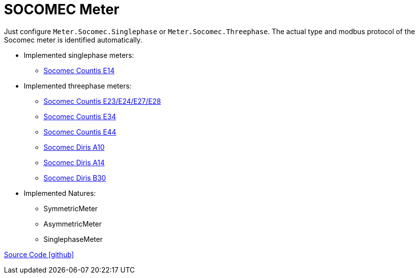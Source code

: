 = SOCOMEC Meter

Just configure `Meter.Socomec.Singlephase` or `Meter.Socomec.Threephase`. The actual type and modbus protocol of the Socomec meter is identified automatically.

* Implemented singlephase meters:
** https://www.socomec.com/range-single-circuit-energy-meter_en.html?product=/countis-e10-11-12_en.html[Socomec Countis E14]
  
* Implemented threephase meters:
** https://www.socomec.com/range-single-circuit-energy-meter_en.html?product=/countis-e20-21_en.html[Socomec Countis E23/E24/E27/E28]
** https://www.socomec.com/range-single-circuit-energy-meter_en.html?product=/countis-e30-31-32-33_en.html[Socomec Countis E34]
** https://www.socomec.com/range-single-circuit-energy-meter_en.html?product=/countis-e40-41-42-44_en.html[Socomec Countis E44]
** https://www.socomec.com/range-single-circuit-multifunction-meters_en.html?product=/diris-a10_en.html[Socomec Diris A10]
** https://www.socomec.com/range-single-circuit-multifunction-meters_en.html?product=/diris-a14_en.html[Socomec Diris A14]
** https://www.socomec.com/range-single-circuit-multifunction-meters_en.html?product=/diris-b_en.html[Socomec Diris B30]

* Implemented Natures:
** SymmetricMeter
** AsymmetricMeter
** SinglephaseMeter

https://github.com/OpenEMS/openems/tree/develop/io.openems.edge.meter.socomec[Source Code icon:github[]]
